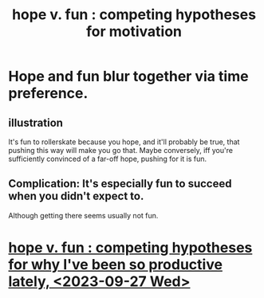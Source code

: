 :PROPERTIES:
:ID:       5599d39f-83c8-4d1f-bf31-304b761e0f69
:END:
#+title: hope v. fun : competing hypotheses for motivation
* Hope and fun blur together via time preference.
** illustration
   It's fun to rollerskate because you hope, and it'll probably be true, that pushing this way will make you go that.
   Maybe conversely, iff you're sufficiently convinced of a far-off hope, pushing for it is fun.
** Complication: It's especially fun to succeed when you didn't expect to.
   Although getting there seems usually not fun.
* [[id:4c1f8594-bafc-4e60-8672-a3be9133b0bb][hope v. fun : competing hypotheses for why I've been so productive lately, <2023-09-27 Wed>]]
